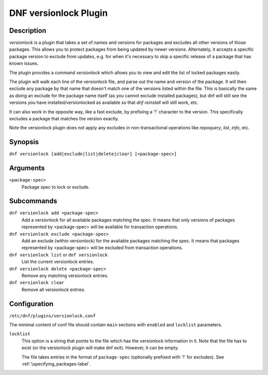 ..
  Copyright (C) 2015  Red Hat, Inc.

  This copyrighted material is made available to anyone wishing to use,
  modify, copy, or redistribute it subject to the terms and conditions of
  the GNU General Public License v.2, or (at your option) any later version.
  This program is distributed in the hope that it will be useful, but WITHOUT
  ANY WARRANTY expressed or implied, including the implied warranties of
  MERCHANTABILITY or FITNESS FOR A PARTICULAR PURPOSE.  See the GNU General
  Public License for more details.  You should have received a copy of the
  GNU General Public License along with this program; if not, write to the
  Free Software Foundation, Inc., 51 Franklin Street, Fifth Floor, Boston, MA
  02110-1301, USA.  Any Red Hat trademarks that are incorporated in the
  source code or documentation are not subject to the GNU General Public
  License and may only be used or replicated with the express permission of
  Red Hat, Inc.

======================
DNF versionlock Plugin
======================

-----------
Description
-----------

`versionlock` is a plugin that takes a set of names and versions for packages and
excludes all other versions of those packages. This allows you to protect
packages from being updated by newer versions. Alternately, it accepts a specific
package version to exclude from updates, e.g. for when it's necessary to skip a
specific release of a package that has known issues.

The plugin provides a command `versionlock` which allows you to view and edit the
list of locked packages easily.

The plugin will walk each line of the versionlock file, and parse out the name and
version of the package. It will then exclude any package by that name that
doesn't match one of the versions listed within the file. This is basically
the same as doing an exclude for the package name itself (as you cannot exclude
installed packages), but dnf will still see the versions you have
installed/versionlocked as available so that `dnf reinstall` will still
work, etc.

It can also work in the opposite way, like a fast exclude,
by prefixing a '!' character to the version. This specifically excludes a package
that matches the version exactly.

Note the versionlock plugin does not apply any excludes in non-transactional
operations like `repoquery`, `list`, `info`, etc.

--------
Synopsis
--------

``dnf versionlock [add|exclude|list|delete|clear] [<package-spec>]``

---------
Arguments
---------

``<package-spec>``
    Package spec to lock or exclude.

-----------
Subcommands
-----------

``dnf versionlock add <package-spec>``
    Add a versionlock for all available packages matching the spec. It means that only versions of
    packages represented by <package-spec> will be available for transaction operations.

``dnf versionlock exclude <package-spec>``
    Add an exclude (within  versionlock) for the available packages matching the spec. It means that
    packages represented by <package-spec> will be excluded from transaction operations.

``dnf versionlock list`` or ``dnf versionlock``
    List the current versionlock entries.

``dnf versionlock delete <package-spec>``
    Remove any matching versionlock entries.

``dnf versionlock clear``
    Remove all versionlock entries.

-------------
Configuration
-------------

``/etc/dnf/plugins/versionlock.conf``

The minimal content of conf file should contain ``main`` sections with ``enabled`` and
``locklist`` parameters.


``locklist``
      This option is a string that points to the file which has the versionlock
      information in it. Note that the file has to exist (or the versionlock plugin
      will make dnf exit). However, it can be empty.

      The file takes entries in the format of ``package-spec`` (optionally prefixed with '!' for
      excludes).
      See :ref:`\specifying_packages-label`.
